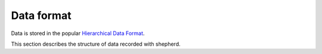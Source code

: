 Data format
===========

Data is stored in the popular `Hierarchical Data Format <https://en.wikipedia.org/wiki/Hierarchical_Data_Format>`_.

This section describes the structure of data recorded with shepherd.
